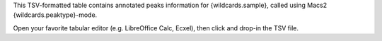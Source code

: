This TSV-formatted table contains annotated peaks information for {wildcards.sample}, called using Macs2 {wildcards.peaktype}-mode.

Open your favorite tabular editor (e.g. LibreOffice Calc, Ecxel), then click and drop-in the TSV file.